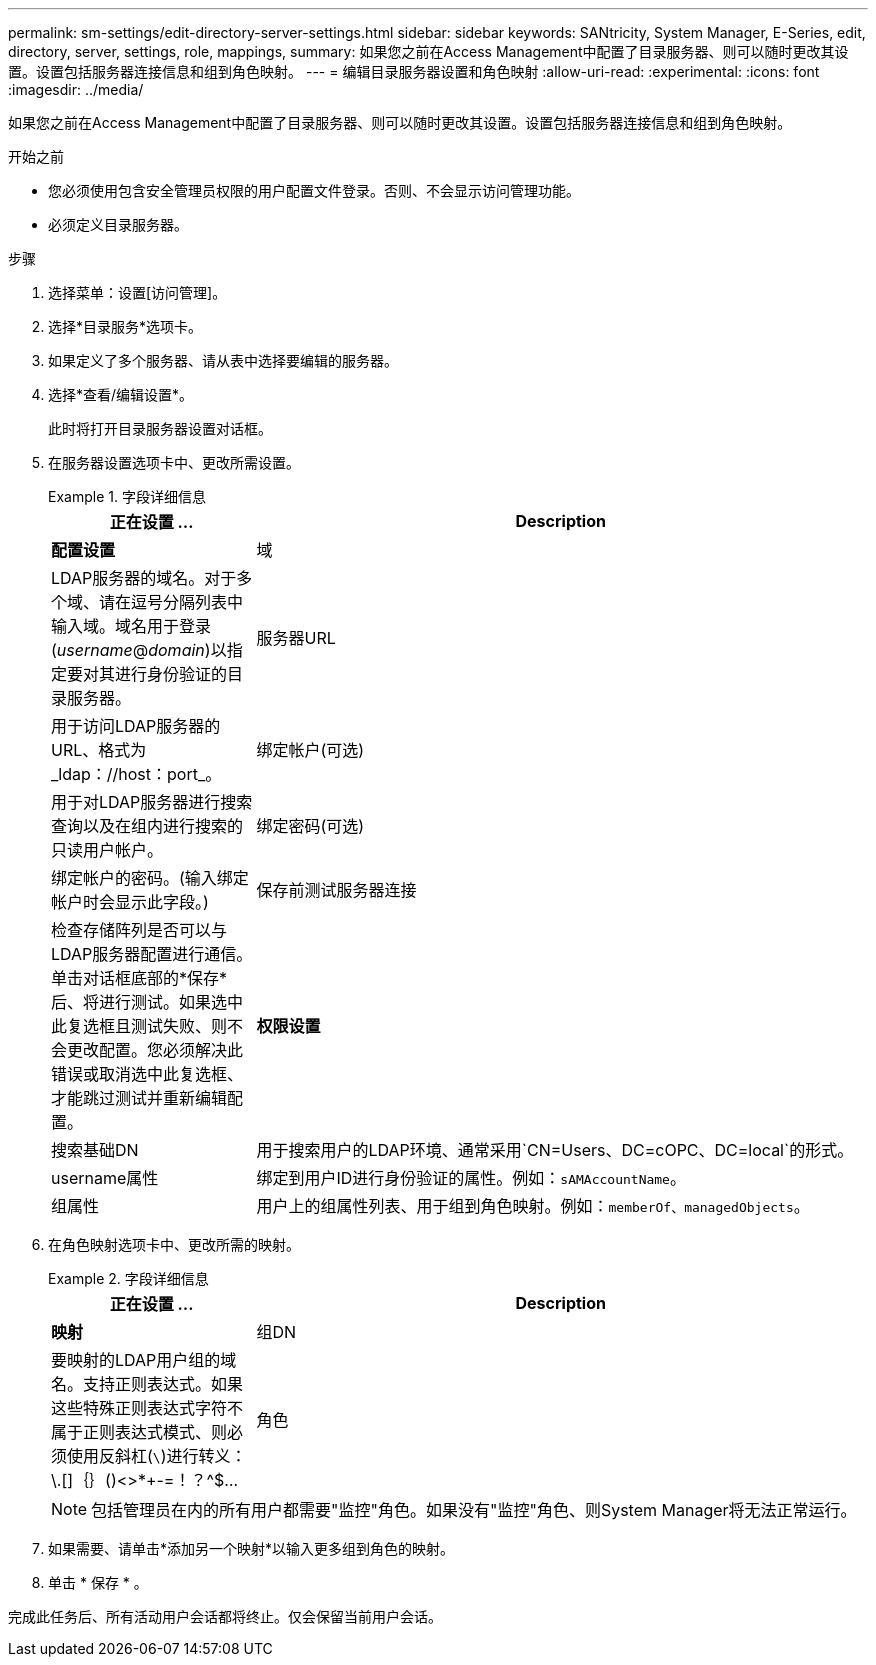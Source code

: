 ---
permalink: sm-settings/edit-directory-server-settings.html 
sidebar: sidebar 
keywords: SANtricity, System Manager, E-Series, edit, directory, server, settings, role, mappings, 
summary: 如果您之前在Access Management中配置了目录服务器、则可以随时更改其设置。设置包括服务器连接信息和组到角色映射。 
---
= 编辑目录服务器设置和角色映射
:allow-uri-read: 
:experimental: 
:icons: font
:imagesdir: ../media/


[role="lead"]
如果您之前在Access Management中配置了目录服务器、则可以随时更改其设置。设置包括服务器连接信息和组到角色映射。

.开始之前
* 您必须使用包含安全管理员权限的用户配置文件登录。否则、不会显示访问管理功能。
* 必须定义目录服务器。


.步骤
. 选择菜单：设置[访问管理]。
. 选择*目录服务*选项卡。
. 如果定义了多个服务器、请从表中选择要编辑的服务器。
. 选择*查看/编辑设置*。
+
此时将打开目录服务器设置对话框。

. 在服务器设置选项卡中、更改所需设置。
+
.字段详细信息
====
[cols="25h,~"]
|===
| 正在设置 ... | Description 


 a| 
*配置设置*



 a| 
域
 a| 
LDAP服务器的域名。对于多个域、请在逗号分隔列表中输入域。域名用于登录(_username_@_domain_)以指定要对其进行身份验证的目录服务器。



 a| 
服务器URL
 a| 
用于访问LDAP服务器的URL、格式为_ldap：//host：port_。



 a| 
绑定帐户(可选)
 a| 
用于对LDAP服务器进行搜索查询以及在组内进行搜索的只读用户帐户。



 a| 
绑定密码(可选)
 a| 
绑定帐户的密码。(输入绑定帐户时会显示此字段。)



 a| 
保存前测试服务器连接
 a| 
检查存储阵列是否可以与LDAP服务器配置进行通信。单击对话框底部的*保存*后、将进行测试。如果选中此复选框且测试失败、则不会更改配置。您必须解决此错误或取消选中此复选框、才能跳过测试并重新编辑配置。



 a| 
*权限设置*



 a| 
搜索基础DN
 a| 
用于搜索用户的LDAP环境、通常采用`CN=Users、DC=cOPC、DC=local`的形式。



 a| 
username属性
 a| 
绑定到用户ID进行身份验证的属性。例如：`sAMAccountName`。



 a| 
组属性
 a| 
用户上的组属性列表、用于组到角色映射。例如：`memberOf、managedObjects`。

|===
====
. 在角色映射选项卡中、更改所需的映射。
+
.字段详细信息
====
[cols="25h,~"]
|===
| 正在设置 ... | Description 


 a| 
*映射*



 a| 
组DN
 a| 
要映射的LDAP用户组的域名。支持正则表达式。如果这些特殊正则表达式字符不属于正则表达式模式、则必须使用反斜杠(`\`)进行转义：\.[]｛｝()<>*+-=！？^$...



 a| 
角色
 a| 
要映射到组DN的存储阵列角色。您必须单独为此组选择要包含的每个角色。要登录到SANtricity 系统管理器、需要将"监控"角色与其他角色结合使用。存储阵列的角色包括：

** *存储管理*—对存储对象(例如卷和磁盘池)具有完全读/写访问权限、但无法访问安全配置。
** *安全管理*—访问访问管理、证书管理、审核日志管理中的安全配置、以及打开或关闭原有管理界面(符号)的功能。
** *支持管理*—访问存储阵列上的所有硬件资源、故障数据、MEL事件和控制器固件升级。无法访问存储对象或安全配置。
** *监控*—对所有存储对象的只读访问、但无法访问安全配置。


|===
====
+
[NOTE]
====
包括管理员在内的所有用户都需要"监控"角色。如果没有"监控"角色、则System Manager将无法正常运行。

====
. 如果需要、请单击*添加另一个映射*以输入更多组到角色的映射。
. 单击 * 保存 * 。


完成此任务后、所有活动用户会话都将终止。仅会保留当前用户会话。
